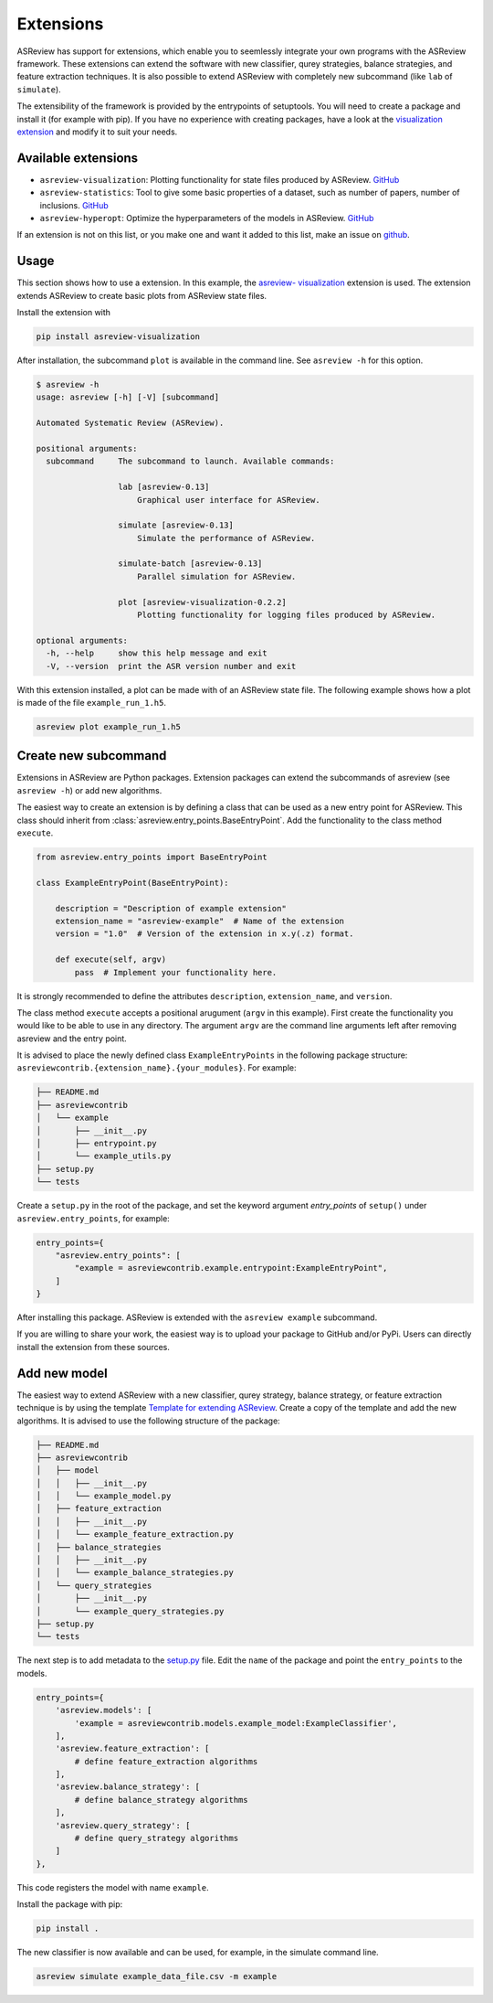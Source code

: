 .. _Develop Extensions:

Extensions
==========

ASReview has support for extensions, which enable you to seemlessly integrate
your own programs with the ASReview framework. These extensions can extend the
software with new classifier, qurey strategies, balance strategies, and
feature extraction techniques. It is also possible to extend ASReview with
completely new subcommand (like ``lab`` of ``simulate``).

The extensibility of the framework is provided by the entrypoints of
setuptools. You will need to create a package and install it (for example with
pip). If you have no experience with creating packages, have a look at the
`visualization extension <https://github.com/asreview/ASReview-
visualization>`__ and modify it to suit your needs.

Available extensions
--------------------

- ``asreview-visualization``: Plotting functionality for state files produced by ASReview. `GitHub <https://github.com/asreview/asreview-visualization>`__
- ``asreview-statistics``: Tool to give some basic properties of a dataset, such as number of
  papers, number of inclusions. `GitHub <https://github.com/asreview/asreview-statistics>`__
- ``asreview-hyperopt``: Optimize the hyperparameters of the models in ASReview. `GitHub <https://github.com/asreview/asreview-hyperopt>`__

If an extension is not on this list, or you make one and want it added to this
list, make an issue on `github
<https://github.com/asreview/asreview/issues>`__.

Usage
-----

This section shows how to use a extension. In this example, the `asreview-
visualization <https://github.com/asreview/ASReview-visualization>`__
extension is used. The extension extends ASReview to create basic plots from
ASReview state files.

Install the extension with

.. code:: bash

    pip install asreview-visualization

After installation, the subcommand ``plot`` is available in the command line.
See ``asreview -h`` for this option.

.. code:: bash

    $ asreview -h
    usage: asreview [-h] [-V] [subcommand]

    Automated Systematic Review (ASReview).

    positional arguments:
      subcommand     The subcommand to launch. Available commands:

                     lab [asreview-0.13]
                         Graphical user interface for ASReview.

                     simulate [asreview-0.13]
                         Simulate the performance of ASReview.

                     simulate-batch [asreview-0.13]
                         Parallel simulation for ASReview.

                     plot [asreview-visualization-0.2.2]
                         Plotting functionality for logging files produced by ASReview.

    optional arguments:
      -h, --help     show this help message and exit
      -V, --version  print the ASR version number and exit


With this extension installed, a plot can be made with of an ASReview state
file. The following example shows how a plot is made of the file
``example_run_1.h5``.

.. code:: bash

    asreview plot example_run_1.h5


Create new subcommand
---------------------

Extensions in ASReview are Python packages. Extension packages can extend the
subcommands of asreview (see ``asreview -h``) or add new algorithms.

The easiest way to create an extension is by defining a class that can be used
as a new entry point for ASReview. This class should inherit from
:class:`asreview.entry_points.BaseEntryPoint`. Add the functionality to the
class method ``execute``.

.. code:: python

    from asreview.entry_points import BaseEntryPoint

    class ExampleEntryPoint(BaseEntryPoint):

        description = "Description of example extension"
        extension_name = "asreview-example"  # Name of the extension
        version = "1.0"  # Version of the extension in x.y(.z) format.

        def execute(self, argv)
            pass  # Implement your functionality here.

It is strongly recommended to define the attributes ``description``,
``extension_name``, and ``version``.

The class method ``execute`` accepts a positional arugument (``argv`` in this
example).  First create the functionality you would like to be able to use in
any directory. The argument ``argv`` are the command line arguments left after
removing asreview and the entry point.

It is advised to place the newly defined class ``ExampleEntryPoints`` in the
following package structure:
``asreviewcontrib.{extension_name}.{your_modules}``. For example:

.. code:: bash

    ├── README.md
    ├── asreviewcontrib
    │   └── example
    │       ├── __init__.py
    │       ├── entrypoint.py
    │       └── example_utils.py
    ├── setup.py
    └── tests


Create a ``setup.py`` in
the root of the package, and set the keyword argument `entry_points` of
``setup()`` under ``asreview.entry_points``, for example:

.. code:: python

    entry_points={
        "asreview.entry_points": [
            "example = asreviewcontrib.example.entrypoint:ExampleEntryPoint",
        ]
    }

After installing this package. ASReview is extended with the ``asreview
example`` subcommand.

If you are willing to share your work, the easiest way is to upload your
package to GitHub and/or PyPi. Users can directly install the extension from
these sources.

Add new model
-------------

The easiest way to extend ASReview with a new classifier, qurey strategy,
balance strategy, or feature extraction technique is by using the template
`Template for extending ASReview <https://github.com/asreview/template-
extension-new-model>`__. Create a copy of the template and add the new
algorithms. It is advised to use the following structure of the package:

.. code:: bash

    ├── README.md
    ├── asreviewcontrib
    │   ├── model
    │   │   ├── __init__.py
    │   │   └── example_model.py
    │   ├── feature_extraction
    │   │   ├── __init__.py
    │   │   └── example_feature_extraction.py
    │   ├── balance_strategies
    │   │   ├── __init__.py
    │   │   └── example_balance_strategies.py
    │   └── query_strategies
    │       ├── __init__.py
    │       └── example_query_strategies.py
    ├── setup.py
    └── tests

The next step is to add metadata to the `setup.py <https://github.com/asreview
/template-extension-new-model/blob/main/setup.py>`__ file. Edit the ``name``
of the package and point the ``entry_points`` to the models.

.. code:: bash

    entry_points={
        'asreview.models': [
            'example = asreviewcontrib.models.example_model:ExampleClassifier',
        ],
        'asreview.feature_extraction': [
            # define feature_extraction algorithms
        ],
        'asreview.balance_strategy': [
            # define balance_strategy algorithms
        ],
        'asreview.query_strategy': [
            # define query_strategy algorithms
        ]
    },

This code registers the model with name ``example``.

Install the package with pip:

.. code:: bash

    pip install .

The new classifier is now available and can be used, for example, in the
simulate command line.

.. code:: bash

    asreview simulate example_data_file.csv -m example



